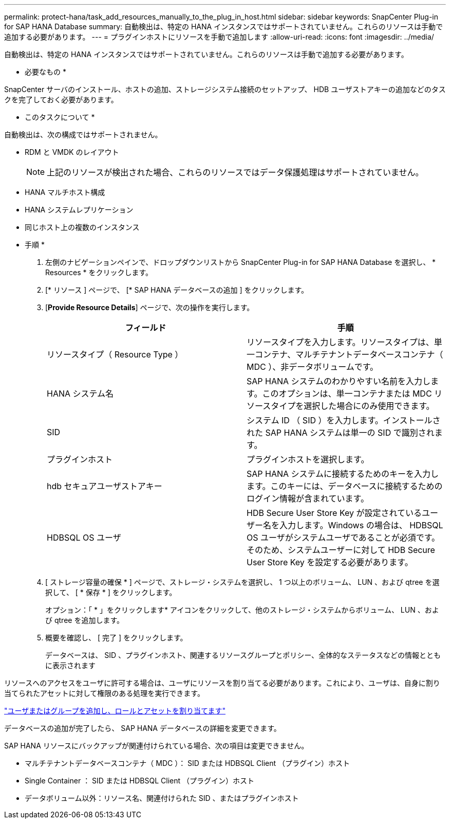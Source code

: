 ---
permalink: protect-hana/task_add_resources_manually_to_the_plug_in_host.html 
sidebar: sidebar 
keywords: SnapCenter Plug-in for SAP HANA Database 
summary: 自動検出は、特定の HANA インスタンスではサポートされていません。これらのリソースは手動で追加する必要があります。 
---
= プラグインホストにリソースを手動で追加します
:allow-uri-read: 
:icons: font
:imagesdir: ../media/


[role="lead"]
自動検出は、特定の HANA インスタンスではサポートされていません。これらのリソースは手動で追加する必要があります。

* 必要なもの *

SnapCenter サーバのインストール、ホストの追加、ストレージシステム接続のセットアップ、 HDB ユーザストアキーの追加などのタスクを完了しておく必要があります。

* このタスクについて *

自動検出は、次の構成ではサポートされません。

* RDM と VMDK のレイアウト
+

NOTE: 上記のリソースが検出された場合、これらのリソースではデータ保護処理はサポートされていません。

* HANA マルチホスト構成
* HANA システムレプリケーション
* 同じホスト上の複数のインスタンス


* 手順 *

. 左側のナビゲーションペインで、ドロップダウンリストから SnapCenter Plug-in for SAP HANA Database を選択し、 * Resources * をクリックします。
. [* リソース ] ページで、 [* SAP HANA データベースの追加 ] をクリックします。
. [*Provide Resource Details*] ページで、次の操作を実行します。
+
|===
| フィールド | 手順 


 a| 
リソースタイプ（ Resource Type ）
 a| 
リソースタイプを入力します。リソースタイプは、単一コンテナ、マルチテナントデータベースコンテナ（ MDC ）、非データボリュームです。



 a| 
HANA システム名
 a| 
SAP HANA システムのわかりやすい名前を入力します。このオプションは、単一コンテナまたは MDC リソースタイプを選択した場合にのみ使用できます。



 a| 
SID
 a| 
システム ID （ SID ）を入力します。インストールされた SAP HANA システムは単一の SID で識別されます。



 a| 
プラグインホスト
 a| 
プラグインホストを選択します。



 a| 
hdb セキュアユーザストアキー
 a| 
SAP HANA システムに接続するためのキーを入力します。このキーには、データベースに接続するためのログイン情報が含まれています。



 a| 
HDBSQL OS ユーザ
 a| 
HDB Secure User Store Key が設定されているユーザー名を入力します。Windows の場合は、 HDBSQL OS ユーザがシステムユーザであることが必須です。そのため、システムユーザーに対して HDB Secure User Store Key を設定する必要があります。

|===
. [ ストレージ容量の確保 * ] ページで、ストレージ・システムを選択し、 1 つ以上のボリューム、 LUN 、および qtree を選択して、 [ * 保存 * ] をクリックします。
+
オプション：「 * 」をクリックしますimage:../media/add_policy_from_resourcegroup.gif[""]* アイコンをクリックして、他のストレージ・システムからボリューム、 LUN 、および qtree を追加します。

. 概要を確認し、 [ 完了 ] をクリックします。
+
データベースは、 SID 、プラグインホスト、関連するリソースグループとポリシー、全体的なステータスなどの情報とともに表示されます



リソースへのアクセスをユーザに許可する場合は、ユーザにリソースを割り当てる必要があります。これにより、ユーザは、自身に割り当てられたアセットに対して権限のある処理を実行できます。

link:https://docs.netapp.com/us-en/snapcenter/install/task_add_a_user_or_group_and_assign_role_and_assets.html["ユーザまたはグループを追加し、ロールとアセットを割り当てます"]

データベースの追加が完了したら、 SAP HANA データベースの詳細を変更できます。

SAP HANA リソースにバックアップが関連付けられている場合、次の項目は変更できません。

* マルチテナントデータベースコンテナ（ MDC ）： SID または HDBSQL Client （プラグイン）ホスト
* Single Container ： SID または HDBSQL Client （プラグイン）ホスト
* データボリューム以外：リソース名、関連付けられた SID 、またはプラグインホスト

